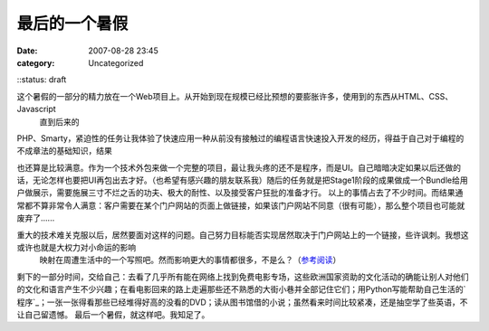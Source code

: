 最后的一个暑假
#######
:date: 2007-08-28 23:45
:category: Uncategorized
::status: draft

这个暑假的一部分的精力放在一个Web项目上。从开始到现在规模已经比预想的要膨胀许多，使用到的东西从HTML、CSS、Javascript
 直到后来的

PHP、Smarty，紧迫性的任务让我体验了快速应用一种从前没有接触过的编程语言快速投入开发的经历，得益于自己对于编程的不成章法的基础知识，结果

也还算是比较满意。作为一个技术外包来做一个完整的项目，最让我头疼的还不是程序，而是UI。自己暗暗决定如果以后还做的话，无论怎样也要把UI再包出去才好。（也希望有感兴趣的朋友联系我）随后的任务就是把Stage1阶段的成果做成一个Bundle给用户做展示，需要施展三寸不烂之舌的功夫、极大的耐性、以及接受客户狂批的准备才行。
以上的事情占去了不少时间。而结果通常都不算非常令人满意：客户需要在某个门户网站的页面上做链接，如果该门户网站不同意（很有可能），那么整个项目也可能就废弃了......

重大的技术难关克服以后，居然要面对这样的问题。自己努力目标能否实现居然取决于门户网站上的一个链接，些许讽刺。我想这或许也就是大权力对小命运的影响
 映射在周遭生活中的一个写照吧。然而影响更大的事情都很多，不是么？（`参考阅读`_）
剩下的一部分时间，交给自己：去看了几乎所有能在网络上找到免费电影专场，这些欧洲国家资助的文化活动的确能让别人对他们的文化和语言产生不少兴趣；在看电影回来的路上走遍那些还不熟悉的大街小巷并全部记住它们；用Python写能帮助自己生活的`程序`_；一张一张得看那些已经堆得好高的没看的DVD；读从图书馆借的小说；虽然看来时间比较紧凑，还是抽空学了些英语，不让自己留遗憾。
最后一个暑假，就这样吧。我知足了。

.. _参考阅读: http://www.dapenti.com/blog/more.asp?name=xilei&id=6786
.. _程序: http://cnborn.net/blog/2007/08/sparkle.html
